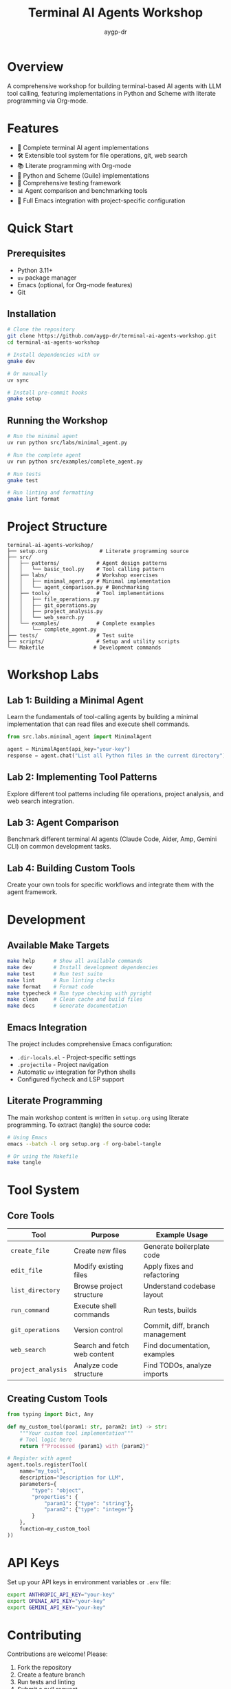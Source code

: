 #+TITLE: Terminal AI Agents Workshop
#+AUTHOR: aygp-dr
#+OPTIONS: toc:2 num:nil

* Overview

A comprehensive workshop for building terminal-based AI agents with LLM tool calling, featuring implementations in Python and Scheme with literate programming via Org-mode.

[[https://github.com/aygp-dr/terminal-ai-agents-workshop][https://img.shields.io/badge/python-3.11+-blue.svg]]
[[https://github.com/aygp-dr/terminal-ai-agents-workshop][https://img.shields.io/badge/uv-package_manager-green.svg]]
[[https://github.com/aygp-dr/terminal-ai-agents-workshop][https://img.shields.io/badge/org--mode-literate_programming-purple.svg]]

* Features

- 🤖 Complete terminal AI agent implementations
- 🛠️ Extensible tool system for file operations, git, web search
- 📚 Literate programming with Org-mode
- 🐍 Python and Scheme (Guile) implementations
- 🧪 Comprehensive testing framework
- 📊 Agent comparison and benchmarking tools
- 🔧 Full Emacs integration with project-specific configuration

* Quick Start

** Prerequisites

- Python 3.11+
- =uv= package manager
- Emacs (optional, for Org-mode features)
- Git

** Installation

#+begin_src bash
# Clone the repository
git clone https://github.com/aygp-dr/terminal-ai-agents-workshop.git
cd terminal-ai-agents-workshop

# Install dependencies with uv
gmake dev

# Or manually
uv sync

# Install pre-commit hooks
gmake setup
#+end_src

** Running the Workshop

#+begin_src bash
# Run the minimal agent
uv run python src/labs/minimal_agent.py

# Run the complete agent
uv run python src/examples/complete_agent.py

# Run tests
gmake test

# Run linting and formatting
gmake lint format
#+end_src

* Project Structure

#+begin_example
terminal-ai-agents-workshop/
├── setup.org                 # Literate programming source
├── src/
│   ├── patterns/            # Agent design patterns
│   │   └── basic_tool.py    # Tool calling pattern
│   ├── labs/                # Workshop exercises
│   │   ├── minimal_agent.py # Minimal implementation
│   │   └── agent_comparison.py # Benchmarking
│   ├── tools/               # Tool implementations
│   │   ├── file_operations.py
│   │   ├── git_operations.py
│   │   ├── project_analysis.py
│   │   └── web_search.py
│   └── examples/            # Complete examples
│       └── complete_agent.py
├── tests/                   # Test suite
├── scripts/                 # Setup and utility scripts
└── Makefile                # Development commands
#+end_example

* Workshop Labs

** Lab 1: Building a Minimal Agent

Learn the fundamentals of tool-calling agents by building a minimal implementation that can read files and execute shell commands.

#+begin_src python
from src.labs.minimal_agent import MinimalAgent

agent = MinimalAgent(api_key="your-key")
response = agent.chat("List all Python files in the current directory")
#+end_src

** Lab 2: Implementing Tool Patterns

Explore different tool patterns including file operations, project analysis, and web search integration.

** Lab 3: Agent Comparison

Benchmark different terminal AI agents (Claude Code, Aider, Amp, Gemini CLI) on common development tasks.

** Lab 4: Building Custom Tools

Create your own tools for specific workflows and integrate them with the agent framework.

* Development

** Available Make Targets

#+begin_src bash
make help      # Show all available commands
make dev       # Install development dependencies
make test      # Run test suite
make lint      # Run linting checks
make format    # Format code
make typecheck # Run type checking with pyright
make clean     # Clean cache and build files
make docs      # Generate documentation
#+end_src

** Emacs Integration

The project includes comprehensive Emacs configuration:

- =.dir-locals.el= - Project-specific settings
- =.projectile= - Project navigation
- Automatic =uv= integration for Python shells
- Configured flycheck and LSP support

** Literate Programming

The main workshop content is written in =setup.org= using literate programming. To extract (tangle) the source code:

#+begin_src bash
# Using Emacs
emacs --batch -l org setup.org -f org-babel-tangle

# Or using the Makefile
make tangle
#+end_src

* Tool System

** Core Tools

| Tool | Purpose | Example Usage |
|------+---------+---------------|
| =create_file= | Create new files | Generate boilerplate code |
| =edit_file= | Modify existing files | Apply fixes and refactoring |
| =list_directory= | Browse project structure | Understand codebase layout |
| =run_command= | Execute shell commands | Run tests, builds |
| =git_operations= | Version control | Commit, diff, branch management |
| =web_search= | Search and fetch web content | Find documentation, examples |
| =project_analysis= | Analyze code structure | Find TODOs, analyze imports |

** Creating Custom Tools

#+begin_src python
from typing import Dict, Any

def my_custom_tool(param1: str, param2: int) -> str:
    """Your custom tool implementation"""
    # Tool logic here
    return f"Processed {param1} with {param2}"

# Register with agent
agent.tools.register(Tool(
    name="my_tool",
    description="Description for LLM",
    parameters={
        "type": "object",
        "properties": {
            "param1": {"type": "string"},
            "param2": {"type": "integer"}
        }
    },
    function=my_custom_tool
))
#+end_src

* API Keys

Set up your API keys in environment variables or =.env= file:

#+begin_src bash
export ANTHROPIC_API_KEY="your-key"
export OPENAI_API_KEY="your-key"
export GEMINI_API_KEY="your-key"
#+end_src

* Contributing

Contributions are welcome! Please:

1. Fork the repository
2. Create a feature branch
3. Run tests and linting
4. Submit a pull request

* Resources

** Terminal AI Agents
- [[https://github.com/anthropics/claude-code][Claude Code]] - Anthropic's terminal agent
- [[https://github.com/paul-gauthier/aider][Aider]] - Git-aware AI pair programmer
- [[https://github.com/sourcegraph/amp][Amp]] - Sourcegraph's unconstrained agent
- [[https://ai.google.dev/gemini-api/docs][Gemini CLI]] - Google's multimodal AI agent
- [[https://github.com/All-Hands-AI/OpenHands][OpenHands]] - Full development capabilities

** Research Papers and Literature
- [[file:research/reading-list.org][Comprehensive Reading List]] - Annotated bibliography of 40+ papers
- [[https://arxiv.org/abs/2210.03629][ReAct: Reasoning and Acting (2022)]] - Foundational paradigm
- [[https://arxiv.org/abs/2405.15793][SWE-agent (2024)]] - Software engineering agents
- [[https://www.swebench.com][SWE-bench]] - Real-world software engineering benchmark

** Documentation
- [[https://docs.anthropic.com/claude/docs/tool-use][Anthropic Tool Use]]
- [[https://platform.openai.com/docs/guides/function-calling][OpenAI Function Calling]]
- [[https://ghuntley.com/agent/][How to build an agent]]

* License

MIT License - See LICENSE file for details

* Acknowledgments

- Workshop inspired by the terminal AI agent pattern pioneered by Geoffrey Huntley
- Scheme implementation based on patterns from =guile-ampcode-agent=
- Community contributions from workshop participants

* Contact

- Repository: [[https://github.com/aygp-dr/terminal-ai-agents-workshop]]
- Issues: [[https://github.com/aygp-dr/terminal-ai-agents-workshop/issues]]
- Collaborators: @jwalsh, @seanjensengrey